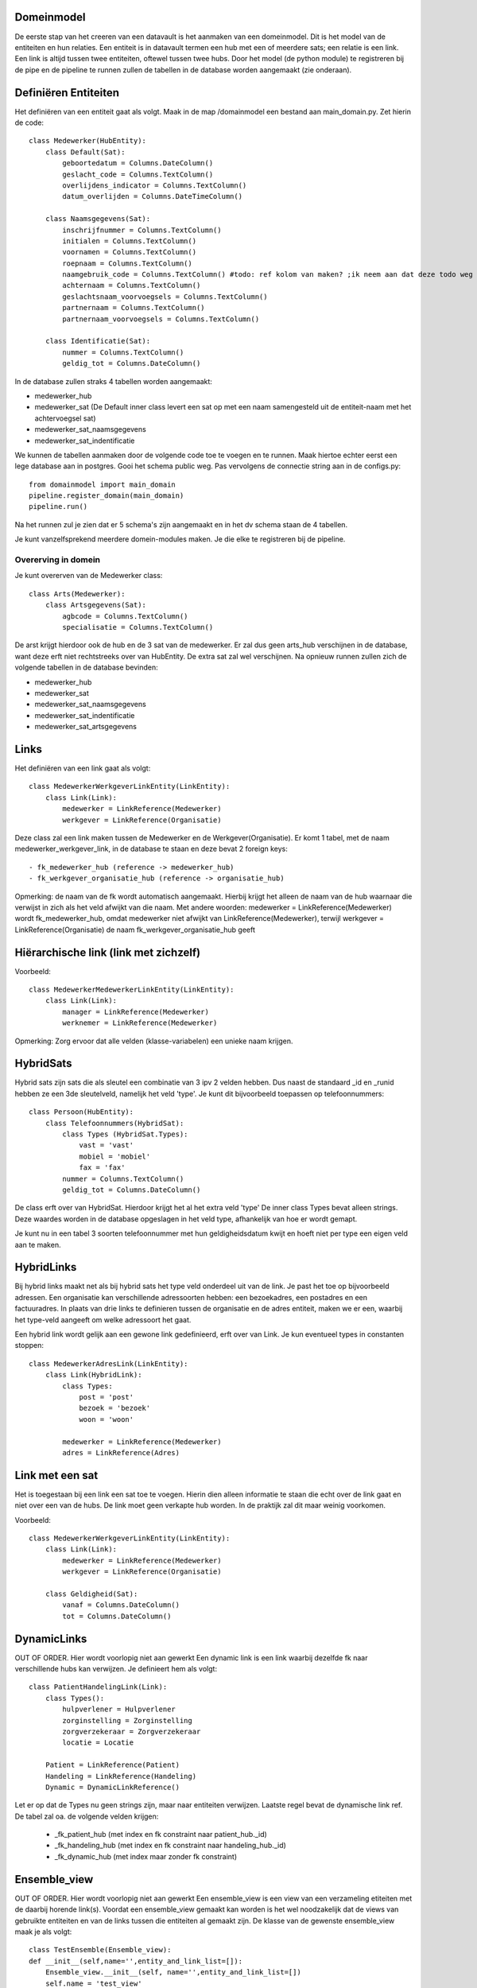 Domeinmodel
===========

De eerste stap van het creeren van een datavault is het aanmaken van een domeinmodel. Dit is het model van de entiteiten en hun relaties.
Een entiteit is in datavault termen een hub met een of meerdere sats; een relatie is een link. Een link is altijd tussen
twee entiteiten, oftewel tussen twee hubs.
Door het model (de python module) te registreren bij de pipe en de pipeline te runnen zullen de tabellen in de database
worden aangemaakt (zie onderaan).


Definiëren Entiteiten
=====================

Het definiëren van een entiteit gaat als volgt. Maak in de map /domainmodel een bestand aan main_domain.py. Zet hierin de code::

    class Medewerker(HubEntity):
        class Default(Sat):
            geboortedatum = Columns.DateColumn()
            geslacht_code = Columns.TextColumn()
            overlijdens_indicator = Columns.TextColumn()
            datum_overlijden = Columns.DateTimeColumn()

        class Naamsgegevens(Sat):
            inschrijfnummer = Columns.TextColumn()
            initialen = Columns.TextColumn()
            voornamen = Columns.TextColumn()
            roepnaam = Columns.TextColumn()
            naamgebruik_code = Columns.TextColumn() #todo: ref kolom van maken? ;ik neem aan dat deze todo weg moet
            achternaam = Columns.TextColumn()
            geslachtsnaam_voorvoegsels = Columns.TextColumn()
            partnernaam = Columns.TextColumn()
            partnernaam_voorvoegsels = Columns.TextColumn()

        class Identificatie(Sat):
            nummer = Columns.TextColumn()
            geldig_tot = Columns.DateColumn()



In de database zullen straks 4 tabellen worden aangemaakt:

- medewerker_hub
- medewerker_sat (De Default inner class levert een sat op met een naam samengesteld uit de entiteit-naam met het
  achtervoegsel sat)
- medewerker_sat_naamsgegevens
- medewerker_sat_indentificatie

We kunnen de tabellen aanmaken door de volgende code toe te voegen en te runnen. Maak hiertoe echter eerst een lege database aan in postgres. Gooi het schema public weg.
Pas vervolgens de connectie string aan in de configs.py::

    from domainmodel import main_domain
    pipeline.register_domain(main_domain)
    pipeline.run()

Na het runnen zul je zien dat er 5 schema's zijn aangemaakt en in het dv schema staan de 4 tabellen.

Je kunt vanzelfsprekend meerdere domein-modules maken. Je die elke te registreren bij de pipeline.

Overerving in domein
--------------------
Je kunt overerven van de Medewerker class::

    class Arts(Medewerker):
        class Artsgegevens(Sat):
            agbcode = Columns.TextColumn()
            specialisatie = Columns.TextColumn()

De arst krijgt hierdoor ook de hub en de 3 sat van de medewerker.
Er zal dus geen arts_hub verschijnen in de database, want deze erft niet rechtstreeks over van HubEntity. De extra sat zal wel
verschijnen. Na opnieuw runnen zullen zich de volgende tabellen in de database bevinden:

- medewerker_hub
- medewerker_sat
- medewerker_sat_naamsgegevens
- medewerker_sat_indentificatie
- medewerker_sat_artsgegevens


Links
=====

Het definiëren van een link gaat als volgt::

    class MedewerkerWerkgeverLinkEntity(LinkEntity):
        class Link(Link):
            medewerker = LinkReference(Medewerker)
            werkgever = LinkReference(Organisatie)

Deze class zal een link maken tussen de Medewerker en de Werkgever(Organisatie). Er komt 1 tabel, met de naam
medewerker_werkgever_link, in de database te staan en deze bevat 2 foreign keys::

  - fk_medewerker_hub (reference -> medewerker_hub)
  - fk_werkgever_organisatie_hub (reference -> organisatie_hub)

Opmerking: de naam van de fk wordt automatisch aangemaakt. Hierbij krijgt het alleen de naam van de hub waarnaar die verwijst in zich als het veld afwijkt van die naam.
Met andere woorden: medewerker = LinkReference(Medewerker) wordt fk_medewerker_hub, omdat medewerker niet afwijkt van LinkReference(Medewerker), terwijl werkgever = LinkReference(Organisatie) de naam fk_werkgever_organisatie_hub geeft


Hiërarchische link (link met zichzelf)
======================================

Voorbeeld::

    class MedewerkerMedewerkerLinkEntity(LinkEntity):
        class Link(Link):
            manager = LinkReference(Medewerker)
            werknemer = LinkReference(Medewerker)



Opmerking: Zorg ervoor dat alle velden (klasse-variabelen) een unieke naam krijgen.


HybridSats
==========

Hybrid sats zijn sats die als sleutel een combinatie van 3 ipv 2 velden hebben. Dus naast de standaard _id en _runid
hebben ze een 3de sleutelveld, namelijk het veld 'type'.
Je kunt dit bijvoorbeeld toepassen op telefoonnummers::

    class Persoon(HubEntity):
        class Telefoonnummers(HybridSat):
            class Types (HybridSat.Types):
                vast = 'vast'
                mobiel = 'mobiel'
                fax = 'fax'
            nummer = Columns.TextColumn()
            geldig_tot = Columns.DateColumn()

De class erft over van HybridSat. Hierdoor krijgt het al het extra veld 'type'
De inner class Types bevat alleen strings. Deze waardes worden in de database
opgeslagen in het veld type, afhankelijk van hoe er wordt gemapt.

Je kunt nu in een tabel 3 soorten telefoonnummer met hun geldigheidsdatum kwijt en hoeft niet per type een eigen veld aan te maken.


HybridLinks
===========

Bij hybrid links maakt net als bij hybrid sats het type veld onderdeel uit van de link. Je past het toe op bijvoorbeeld adressen.
Een organisatie kan verschillende adressoorten hebben: een bezoekadres, een postadres en een factuuradres.
In plaats van drie links te definieren tussen de organisatie en de adres entiteit, maken we er een, waarbij het type-veld aangeeft om welke adressoort het gaat.

Een hybrid link wordt gelijk aan een gewone link gedefinieerd, erft over van Link. Je kun eventueel types in constanten stoppen::

    class MedewerkerAdresLink(LinkEntity):
        class Link(HybridLink):
            class Types:
                post = 'post'
                bezoek = 'bezoek'
                woon = 'woon'

            medewerker = LinkReference(Medewerker)
            adres = LinkReference(Adres)

Link met een sat
================

Het is toegestaan bij een link een sat toe te voegen. Hierin dien alleen informatie te staan die echt over de link gaat en niet over een van de hubs. De link moet geen verkapte hub worden. In de praktijk zal dit maar weinig voorkomen.

Voorbeeld::

    class MedewerkerWerkgeverLinkEntity(LinkEntity):
        class Link(Link):
            medewerker = LinkReference(Medewerker)
            werkgever = LinkReference(Organisatie)

        class Geldigheid(Sat):
            vanaf = Columns.DateColumn()
            tot = Columns.DateColumn()

DynamicLinks
===========
OUT OF ORDER. Hier wordt voorlopig niet aan gewerkt
Een dynamic link is een link waarbij dezelfde fk naar verschillende hubs kan verwijzen. Je definieert hem als volgt::

    class PatientHandelingLink(Link):
        class Types():
            hulpverlener = Hulpverlener
            zorginstelling = Zorginstelling
            zorgverzekeraar = Zorgverzekeraar
            locatie = Locatie

        Patient = LinkReference(Patient)
        Handeling = LinkReference(Handeling)
        Dynamic = DynamicLinkReference()


Let er op dat de Types nu geen strings zijn, maar naar entiteiten verwijzen.
Laatste regel bevat de dynamische link ref. De tabel zal oa. de volgende velden krijgen:
  - _fk_patient_hub (met index en fk constraint naar patient_hub._id)
  - _fk_handeling_hub (met index en fk constraint naar handeling_hub._id)
  - _fk_dynamic_hub (met index maar zonder fk constraint)

Ensemble_view
=============
OUT OF ORDER. Hier wordt voorlopig niet aan gewerkt
Een ensemble_view is een view van een verzameling etiteiten met de daarbij horende link(s). Voordat een ensemble_view gemaakt kan worden is het wel noodzakelijk dat de views van gebruikte
entiteiten en van de links tussen die entiteiten al gemaakt zijn. De klasse van de gewenste ensemble_view maak je als
volgt::

    class TestEnsemble(Ensemble_view):
    def __init__(self,name='',entity_and_link_list=[]):
        Ensemble_view.__init__(self, name='',entity_and_link_list=[])
        self.name = 'test_view'
        self.add_entity_or_link(Zorginstelling)
        self.add_entity_or_link(Zorgverlener, 'huisarts')
        self.add_entity_or_link(Zorgverlener, 'fysio')
        self.add_entity_or_link(Zorgverlener_Zorginstelling_Link, 'link')

Je dient dus een naam voor de ensemble op te geven in 'self.name'. Verder moet moet aangeven worden welke entiteiten met
daarbijhorende link(s) deze ensemble bevat. In plaats van alleen de entiteit naam ('Zorginstelling') kan aan de
entititeiten of links ook een alias gegeven worden zoals bijvoorbeeld de veel kortere alias 'link' in plaats van
'Zorgverlener_Zorginstelling_Link'.

